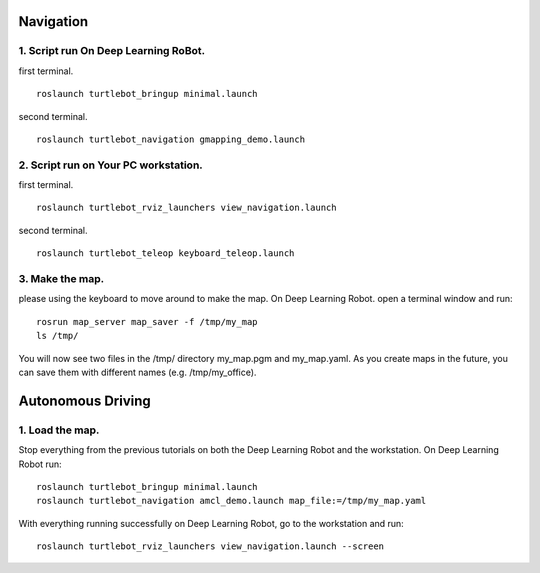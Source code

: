 .. _navigation:

==========
Navigation
==========

1. Script run On Deep Learning RoBot.
-------------------------------------
first terminal.
::
  roslaunch turtlebot_bringup minimal.launch

second terminal.
::
  roslaunch turtlebot_navigation gmapping_demo.launch

2. Script run on Your PC workstation.
-------------------------------------
first terminal.
::
  roslaunch turtlebot_rviz_launchers view_navigation.launch
  
second terminal.
::
  roslaunch turtlebot_teleop keyboard_teleop.launch

3. Make the map.
----------------
please using the keyboard to move around to make the map. On Deep Learning Robot.
open a terminal window and run:
::
  rosrun map_server map_saver -f /tmp/my_map
  ls /tmp/
  
You will now see two files in the /tmp/ directory my_map.pgm and my_map.yaml. As you create maps in the future, you can save them with different names (e.g. /tmp/my_office).

==================
Autonomous Driving
==================

1. Load the map.
----------------
Stop everything from the previous tutorials on both the  Deep Learning Robot and the workstation.
On  Deep Learning Robot run:
::
  roslaunch turtlebot_bringup minimal.launch
  roslaunch turtlebot_navigation amcl_demo.launch map_file:=/tmp/my_map.yaml

With everything running successfully on Deep Learning Robot, go to the workstation and run:
::
  roslaunch turtlebot_rviz_launchers view_navigation.launch --screen


